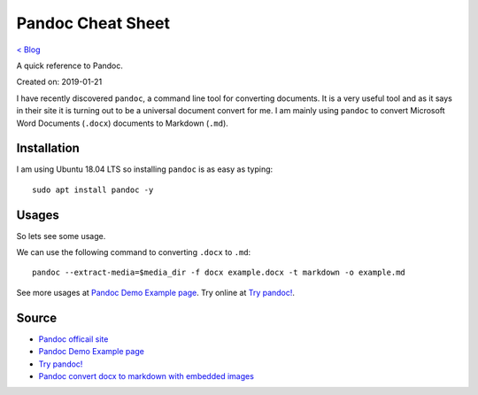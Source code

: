 Pandoc Cheat Sheet
===================
`< Blog <../blog.html>`_

A quick reference to Pandoc.

Created on: 2019-01-21

I have recently discovered ``pandoc``, a command line tool for converting documents. It is a very useful tool and as it says in their site it is turning out to be a universal document convert for me. I am mainly using ``pandoc`` to convert Microsoft Word Documents (``.docx``) documents to Markdown (``.md``).

Installation 
------------
I am using Ubuntu 18.04 LTS so installing ``pandoc`` is as easy as typing::

    sudo apt install pandoc -y

Usages
------
So lets see some usage.

We can use the following command to converting ``.docx`` to ``.md``::

    pandoc --extract-media=$media_dir -f docx example.docx -t markdown -o example.md

See more usages at `Pandoc Demo Example page <https://pandoc.org/demos.html>`_. Try online at `Try pandoc! <http://pandoc.org/try/>`_.

Source
------
- `Pandoc officail site <https://pandoc.org/>`_
- `Pandoc Demo Example page <https://pandoc.org/demos.html>`_
- `Try pandoc! <http://pandoc.org/try/>`_
- `Pandoc convert docx to markdown with embedded images <https://stackoverflow.com/a/39961440>`_
